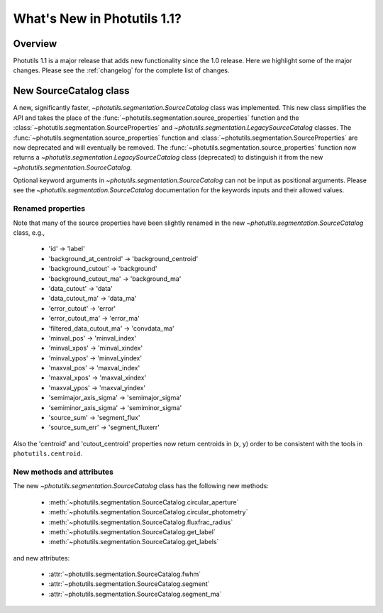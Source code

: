 .. doctest-skip-all

.. _whatsnew-1.1:

****************************
What's New in Photutils 1.1?
****************************

Overview
========
Photutils 1.1 is a major release that adds new functionality since the
1.0 release. Here we highlight some of the major changes. Please see the
:ref:`changelog` for the complete list of changes.


New SourceCatalog class
=======================
A new, significantly faster, `~photutils.segmentation.SourceCatalog`
class was implemented. This new class simplifies the API and takes
the place of the :func:`~photutils.segmentation.source_properties`
function and the :class:`~photutils.segmentation.SourceProperties`
and `~photutils.segmentation.LegacySourceCatalog` classes. The
:func:`~photutils.segmentation.source_properties` function
and :class:`~photutils.segmentation.SourceProperties`
are now deprecated and will eventually be removed. The
:func:`~photutils.segmentation.source_properties` function now returns
a `~photutils.segmentation.LegacySourceCatalog` class (deprecated) to
distinguish it from the new `~photutils.segmentation.SourceCatalog`.

Optional keyword arguments in `~photutils.segmentation.SourceCatalog`
can not be input as positional arguments. Please see the
`~photutils.segmentation.SourceCatalog` documentation for the keywords
inputs and their allowed values.

Renamed properties
------------------
Note that many of the source properties have been slightly renamed
in the new `~photutils.segmentation.SourceCatalog` class, e.g.,

    * 'id' -> 'label'
    * 'background_at_centroid' -> 'background_centroid'
    * 'background_cutout' -> 'background'
    * 'background_cutout_ma' -> 'background_ma'
    * 'data_cutout' -> 'data'
    * 'data_cutout_ma' -> 'data_ma'
    * 'error_cutout' -> 'error'
    * 'error_cutout_ma' -> 'error_ma'
    * 'filtered_data_cutout_ma' -> 'convdata_ma'
    * 'minval_pos' -> 'minval_index'
    * 'minval_xpos' -> 'minval_xindex'
    * 'minval_ypos' -> 'minval_yindex'
    * 'maxval_pos' -> 'maxval_index'
    * 'maxval_xpos' -> 'maxval_xindex'
    * 'maxval_ypos' -> 'maxval_yindex'
    * 'semimajor_axis_sigma' -> 'semimajor_sigma'
    * 'semiminor_axis_sigma' -> 'semiminor_sigma'
    * 'source_sum' -> 'segment_flux'
    * 'source_sum_err' -> 'segment_fluxerr'

Also the 'centroid' and 'cutout_centroid' properties now return
centroids in (x, y) order to be consistent with the tools in
``photutils.centroid``.

New methods and attributes
--------------------------
The new `~photutils.segmentation.SourceCatalog` class has the following
new methods:

    * :meth:`~photutils.segmentation.SourceCatalog.circular_aperture`
    * :meth:`~photutils.segmentation.SourceCatalog.circular_photometry`
    * :meth:`~photutils.segmentation.SourceCatalog.fluxfrac_radius`
    * :meth:`~photutils.segmentation.SourceCatalog.get_label`
    * :meth:`~photutils.segmentation.SourceCatalog.get_labels`

and new attributes:

    * :attr:`~photutils.segmentation.SourceCatalog.fwhm`
    * :attr:`~photutils.segmentation.SourceCatalog.segment`
    * :attr:`~photutils.segmentation.SourceCatalog.segment_ma`
